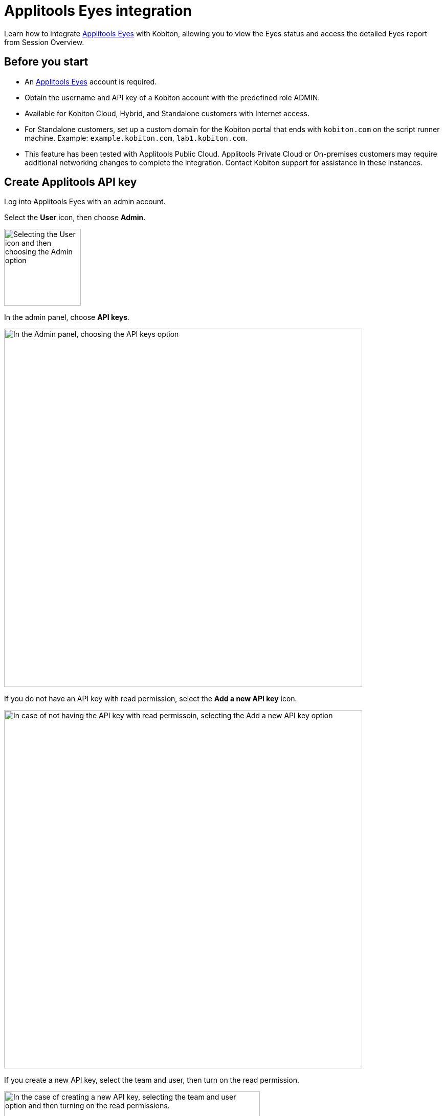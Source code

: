 = Applitools Eyes integration
:navtitle: Applitools Eyes integration

Learn how to integrate link:https://applitools.com/platform/eyes/[Applitools Eyes] with Kobiton, allowing you to view the Eyes status and access the detailed Eyes report from Session Overview.

== Before you start

* An link:https://applitools.com/platform/eyes/[Applitools Eyes] account is required.
* Obtain the username and API key of a Kobiton account with the predefined role ADMIN.
* Available for Kobiton Cloud, Hybrid, and Standalone customers with Internet access.
* For Standalone customers, set up a custom domain for the Kobiton portal that ends with `kobiton.com` on the script runner machine. Example: `example.kobiton.com`, `lab1.kobiton.com`.
* This feature has been tested with Applitools Public Cloud. Applitools Private Cloud or On-premises customers may require additional networking changes to complete the integration. Contact Kobiton support for assistance in these instances.

== Create Applitools API key

Log into Applitools Eyes with an admin account.

Select the **User** icon, then choose **Admin**.

image:integrations:integrations-applitools-integration-create-api-key-choose-admin.PNG[width=150, alt="Selecting the User icon and then choosing the Admin option"]

In the admin panel, choose **API keys**.

image:integrations:integrations-applitools-integration-create-api-key-choose-api-key.PNG[width=700, alt="In the Admin panel, choosing the API keys option"]

If you do not have an API key with read permission, select the **Add a new API key** icon.

image:integrations:integrations-applitools-integration-create-api-key-add-new-api-key.PNG[width=700, alt= "In case of not having the API key with read permissoin, selecting the Add a new API key option"]

If you create a new API key, select the team and user, then turn on the read permission.

image:integrations:integrations-applitools-integration-create-api-key-turn-on-read-permissions.PNG[width=500, alt="In the case of creating a new API key, selecting the team and user option and then turning on the read permissions."]

TIP: Contact Applitools if you cannot enable the read permission.

Select **Add** to create the key. After creating the key, hover over it to copy to clipboard. You’ll need it to complete the integration in the Kobiton Portal.

image:integrations:integrations-applitools-integration-create-api-key-complete-integration-in-kobiton.PNG[width=700, alt="Secting Add option to create the API key and copying the key to clipboard."]

== Enable integration

Log in to Kobiton as a user with the predefined role ADMIN.

Select your profile picture, then choose **Settings**.

Select the **Integration** tab, then choose **Connect account** under **Visual Validation/Applitools Integration**.

image:integrations:integrations-applitools-integration-enable-integration-connect-account.PNG[width=700, alt="In kobiton, selectin the Integration tab and choosing the Connect account option under Visial Validation/Applitools Integration"]

Input the Applitools API Key copied earlier. If you use a custom URL for your Applitools server, replace the Applitools Server URL field with the correct value.

image:integrations:integrations-applitools-integration-enable-integration-applitools-integration.PNG[width=300, alt="Entering the API key copied in the earlier steps"]

Select **Connect**. If the connection is successful, a confirmation message will appear.

image:integrations:integrations-applitools-integration-enable-integration-select-connect.PNG[width=500, alt="Success message displayed after clicking the Connect button in the previous step."]

The Applitools Eyes integration is now enabled. Proceed to xref:automation-testing:scripting/run-applitools-eyes-script.adoc[run your Appium] script with the Eyes SDK on Kobiton devices.